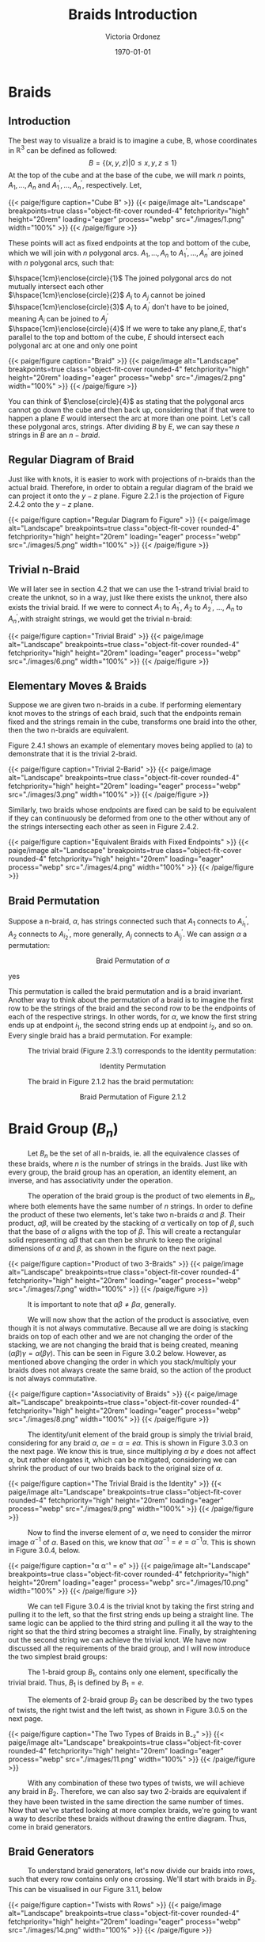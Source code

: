 #+TITLE: Braids Introduction 
#+AUTHOR: Victoria Ordonez
#+EMAIL: vordonez6@gatech.edu
#+DATE: \today
#+hugo_base_dir: ~/sq/
#+hugo_section: knots-braids
# #+HTML: Literal HTML code for export
# #+LATEX_HEADER: \usepackage{enclose}
# #+LATEX_HEADER: \newcommand{\textcircled}[1]{\raise.65em\bigcirc\llap{\text{#1}\kern .25em}}
* COMMENT Abstract

Braids are a great way to study knots, considering they have a better diagram
organization and are simpler to understand in certain cases. In this paper, we
will discuss what a braid is, some braid properties, and the braid
group. Finally, we will explore how knots and links relate to braids with
Alexander's Theorem and Markov's Theorem.

* Braids
** Introduction  
  The best way to visualize a braid is to imagine a cube, B, whose coordinates
  in $\mathbb{R}^{3}$ can be defined as followed: $$ B = \{(x,y,z)|0 \leq x,y,z
  \leq 1\}$$ At the top of the cube and at the base of the cube, we will mark
  $n$ points, $A_{1},...,A_{n}$ and $A^{'}_{1}, ... ,A^{'}_{n}$,
  respectively. Let,

  \begin{align*}
  A_{1} &=\left(\frac{1}{2}, \frac{1}{n+1},1 \right), ... , A_{n} = \left( \frac{1}{2}, \frac{n}{n+1},1 \right)   \\
  A^{'}_{1} &=\left(\frac{1}{2}, \frac{1}{n+1},0\right), ... ,A^{'}_{n} =   \left(\frac{1}{2},\frac{n}{n+1},0 \right)
  \end{align*}


#+BEGIN_EXPORT html
  <div class="centered_image">
  {{< paige/figure caption="Cube B" >}}
  {{< paige/image alt="Landscape" breakpoints=true class="object-fit-cover rounded-4" fetchpriority="high" height="20rem" loading="eager" process="webp" src="./images/1.png" width="100%" >}}
  {{< /paige/figure >}}
  </div>
#+END_EXPORT


These points will act as fixed endpoints at the top and bottom of the cube,
which we will join with $n$ polygonal arcs. $A_{1},...,A_{n}$ to $A^{'}_{1},
... ,A^{'}_{n}$ are joined with $n$ polygonal arcs, such that:

 $\hspace{1cm}\enclose{circle}{1}$ The joined polygonal arcs do not mutually
 intersect each other \\
 $\hspace{1cm}\enclose{circle}{2}$ $A_{i}$ to $A_{j}$ cannot be joined \\
 $\hspace{1cm}\enclose{circle}{3}$ $A_{i}$ to $A^{'}_{i}$ don't have to be
 joined, meaning $A_{i}$ can be joined to $A^{'}_{j}$ \\
 $\hspace{1cm}\enclose{circle}{4}$ If we were to take any plane,$E$, that's
 parallel to the top and bottom of the cube, $E$ should intersect each polygonal
 arc at one and only one point \\



#+BEGIN_EXPORT html
  <div class="centered_image">
  {{< paige/figure caption="Braid" >}}
  {{< paige/image alt="Landscape" breakpoints=true class="object-fit-cover rounded-4" fetchpriority="high" height="20rem" loading="eager" process="webp" src="./images/2.png" width="100%" >}}
  {{< /paige/figure >}}
  </div>
#+END_EXPORT

You can think of $\enclose{circle}{4}$ as stating that the polygonal arcs cannot
go down the cube and then back up, considering that if that were to happen a
plane $E$ would intersect the arc at more than one point. Let's call these
polygonal arcs, strings. After dividing $B$ by $E$, we can say these $n$ strings
in $B$ are an $n-braid$.

** Regular Diagram of Braid
   Just like with knots, it is easier to work with projections of n-braids than
   the actual braid. Therefore, in order to obtain a regular diagram of the
   braid we can project it onto the $y-z$ plane. Figure 2.2.1 is the projection
   of Figure 2.4.2 onto the $y-z$ plane.


#+BEGIN_EXPORT html
  <div class="centered_image">
  {{< paige/figure caption="Regular Diagram fo Figure" >}}
  {{< paige/image alt="Landscape" breakpoints=true class="object-fit-cover rounded-4" fetchpriority="high" height="20rem" loading="eager" process="webp" src="./images/5.png" width="100%" >}}
  {{< /paige/figure >}}
  </div>
#+END_EXPORT

** Trivial n-Braid
   We will later see in section 4.2 that we can use the 1-strand trivial braid
   to create the unknot, so in a way, just like there exists the unknot, there
   also exists the trivial braid.  If we were to connect $A_{1}$ to $A^{'}_{1}$,
   $A_{2}$ to $A^{'}_{2}$, ..., $A_{n}$ to $A^{'}_{n}$,with straight strings, we
   would get the trivial n-braid:


#+BEGIN_EXPORT html
  <div class="centered_image">
  {{< paige/figure caption="Trivial Braid" >}}
  {{< paige/image alt="Landscape" breakpoints=true class="object-fit-cover rounded-4" fetchpriority="high" height="20rem" loading="eager" process="webp" src="./images/6.png" width="100%" >}}
  {{< /paige/figure >}}
  </div>
#+END_EXPORT

** Elementary Moves & Braids
  Suppose we are given two n-braids in a cube. If performing elementary knot
  moves to the strings of each braid, such that the endpoints remain fixed and
  the strings remain in the cube, transforms one braid into the other, then the
  two n-braids are equivalent.

  Figure 2.4.1 shows an example of elementary moves being applied to (a) to
  demonstrate that it is the trivial 2-braid.

#+BEGIN_EXPORT html
  <div class="centered_image">
  {{< paige/figure caption="Trivial 2-Barid" >}}
  {{< paige/image alt="Landscape" breakpoints=true class="object-fit-cover rounded-4" fetchpriority="high" height="20rem" loading="eager" process="webp" src="./images/3.png" width="100%" >}}
  {{< /paige/figure >}}
  </div>
#+END_EXPORT

Similarly, two braids whose endpoints are fixed can be said to be equivalent if
they can continuously be deformed from one to the other without any of the
strings intersecting each other as seen in Figure 2.4.2.

#+BEGIN_EXPORT html
  <div class="centered_image">
  {{< paige/figure caption="Equivalent Braids with Fixed Endpoints" >}}
  {{< paige/image alt="Landscape" breakpoints=true class="object-fit-cover rounded-4" fetchpriority="high" height="20rem" loading="eager" process="webp" src="./images/4.png" width="100%" >}}
  {{< /paige/figure >}}
  </div>
#+END_EXPORT

** Braid Permutation
  Suppose a n-braid, $\alpha$, has strings connected such that $A_{1}$ connects
  to $A^{'}_{i_{1}}$, $A_{2}$ connects to $A^{'}_{i_{2}}$, more generally,
  $A_{j}$ connects to $A^{'}_{i_{j}}$. We can assign $\alpha$ a permutation:

  
   \begin{pmatrix}
    1 & 2 & . & . & . & n\\
    i_{1} & i_{2} & . & . & . & i_{n}
   \end{pmatrix}
   $${\text{Braid Permutation of  } \alpha}$$
  
yes

This permutation is called the braid permutation and is a braid
invariant. Another way to think about the permutation of a braid is to imagine
the first row to be the strings of the braid and the second row to be the
endpoints of each of the respective strings. In other words, for $\alpha$, we
know the first string ends up at endpoint $i_{1}$, the second string ends up at
endpoint $i_{2}$, and so on. Every single braid has a braid permutation. For
example:

$\hspace{1cm}$ The trivial braid (Figure 2.3.1) corresponds to the identity
permutation:


  \begin{pmatrix}
  1 & 2 & . & . & . & n\\
  1 & 2 & . & . & . & n
  \end{pmatrix}
  $${ \text{Identity  Permutation}}$$

 $\hspace{1cm}$ The braid in Figure 2.1.2 has the braid permutation:

 \begin{pmatrix}
  1 & 2\\
  2 & 1 
 \end{pmatrix}
 $${\text{Braid Permutation of Figure 2.1.2}}$$
 
* Braid Group ($B_{n}$)
$\hspace{1cm}$ Let $B_{n}$ be the set of all n-braids, ie. all the equivalence
classes of these braids, where $n$ is the number of strings in the braids. Just
like with every group, the braid group has an operation, an identity element, an
inverse, and has associativity under the operation.

$\hspace{1cm}$ The operation of the braid group is the product of two elements
in $B_{n}$, where both elements have the same number of $n$ strings. In order to
define the product of these two elements, let's take two n-braids $\alpha$ and
$\beta$. Their product, $\alpha \beta$, will be created by the stacking of
$\alpha$ vertically on top of $\beta$, such that the base of $\alpha$ aligns
with the top of $\beta$. This will create a rectangular solid representing
$\alpha \beta$ that can then be shrunk to keep the original dimensions of
$\alpha$ and $\beta$, as shown in the figure on the next page.


#+BEGIN_EXPORT html
  <div class="centered_image">
  {{< paige/figure caption="Product of two 3-Braids" >}}
  {{< paige/image alt="Landscape" breakpoints=true class="object-fit-cover rounded-4" fetchpriority="high" height="20rem" loading="eager" process="webp" src="./images/7.png" width="100%" >}}
  {{< /paige/figure >}}
  </div>
#+END_EXPORT


$\hspace{1cm}$ It is important to note that $\alpha \beta \neq \beta \alpha$, generally.

$\hspace{1cm}$ We will now show that the action of the product is associative,
even though it is not always commutative. Because all we are doing is stacking
braids on top of each other and we are not changing the order of the stacking,
we are not changing the braid that is being created, meaning $(\alpha \beta)
\gamma = \alpha (\beta \gamma)$. This can be seen in Figure 3.0.2
below. However, as mentioned above changing the order in which you
stack/multiply your braids does not always create the same braid, so the action
of the product is not always commutative.


#+BEGIN_EXPORT html
  <div class="centered_image">
  {{< paige/figure caption="Associativity of Braids" >}}
  {{< paige/image alt="Landscape" breakpoints=true class="object-fit-cover rounded-4" fetchpriority="high" height="20rem" loading="eager" process="webp" src="./images/8.png" width="100%" >}}
  {{< /paige/figure >}}
  </div>
#+END_EXPORT


$\hspace{1cm}$ The identity/unit element of the braid group is simply the
trivial braid, considering for any braid $\alpha$, $\alpha e = \alpha = e
\alpha$. This is shown in Figure 3.0.3 on the next page. We know this is true,
since multiplying $\alpha$ by $e$ does not affect $\alpha$, but rather elongates
it, which can be mitigated, considering we can shrink the product of our two
braids back to the original size of $\alpha$.

#+BEGIN_EXPORT html
  <div class="centered_image">
  {{< paige/figure caption="The Trivial Braid is the Identity" >}}
  {{< paige/image alt="Landscape" breakpoints=true class="object-fit-cover rounded-4" fetchpriority="high" height="20rem" loading="eager" process="webp" src="./images/9.png" width="100%" >}}
  {{< /paige/figure >}}
  </div>
#+END_EXPORT


$\hspace{1cm}$ Now to find the inverse element of $\alpha$, we need to consider
the mirror image $\alpha^{-1}$ of $\alpha$. Based on this, we know that $\alpha
\alpha^{-1} = e = \alpha^{-1} \alpha$. This is shown in Figure 3.0.4, below.


#+BEGIN_EXPORT html
  <div class="centered_image">
  {{< paige/figure caption="α α⁻¹ = e" >}}
  {{< paige/image alt="Landscape" breakpoints=true class="object-fit-cover rounded-4" fetchpriority="high" height="20rem" loading="eager" process="webp" src="./images/10.png" width="100%" >}}
  {{< /paige/figure >}}
  </div>
#+END_EXPORT



$\hspace{1cm}$ We can tell Figure 3.0.4 is the trivial knot by taking the first
string and pulling it to the left, so that the first string ends up being a
straight line. The same logic can be applied to the third string and pulling it
all the way to the right so that the third string becomes a straight
line. Finally, by straightening out the second string we can achieve the trivial
knot. We have now discussed all the requirements of the braid group, and I will
now introduce the two simplest braid groups:

$\hspace{1cm}$ The 1-braid group $B_{1}$, contains only one element,
specifically the trivial braid. Thus, $B_{1}$ is defined by $B_{1} = e$.

$\hspace{1cm}$ The elements of 2-braid group $B_{2}$ can be described by the two
types of twists, the right twist and the left twist, as shown in Figure 3.0.5 on
the next page.


#+BEGIN_EXPORT html
  <div class="centered_image">
  {{< paige/figure caption="The Two Types of Braids in B₋₂" >}}
  {{< paige/image alt="Landscape" breakpoints=true class="object-fit-cover rounded-4" fetchpriority="high" height="20rem" loading="eager" process="webp" src="./images/11.png" width="100%" >}}
  {{< /paige/figure >}}
  </div>
#+END_EXPORT


$\hspace{1cm}$ With any combination of these two types of twists, we will
achieve any braid in $B_{2}$. Therefore, we can also say two 2-braids are
equivalent if they have been twisted in the same direction the same number of
times. Now that we've started looking at more complex braids, we're going to
want a way to describe these braids without drawing the entire diagram. Thus,
come in braid generators.

** Braid Generators
$\hspace{1cm}$ To understand braid generators, let's now divide our braids into
rows, such that every row contains only one crossing. We'll start with braids in
$B_{2}$. This can be visualised in our Figure 3.1.1, below


#+BEGIN_EXPORT html
  <div class="centered_image">
  {{< paige/figure caption="Twists with Rows" >}}
  {{< paige/image alt="Landscape" breakpoints=true class="object-fit-cover rounded-4" fetchpriority="high" height="20rem" loading="eager" process="webp" src="./images/14.png" width="100%" >}}
  {{< /paige/figure >}}
  </div>
#+END_EXPORT


$\hspace{1cm}$ We will define both of these braids, as having $m$ twists.  

$\hspace{1cm}$ In our braid on the left, which consists of only left twists, we
will see the second strand crossing over the first strand in every row. We will
call each of these rows/crossings $\sigma_{1}$. In our right braid, which
consists of only right twists, we will see the first strand crossing over the
second strand in every row. We will call each of these rows/crossings
$\sigma_{1} ^{-1}$. Because each of these braids have $m$ rows/ crossings, we
can represent the braid on the left as $\sigma_{1}^{m}$ and the braid on the
right as $\sigma_{1}^{-m}$. These sigmas are called braid generators, as these
two types of crossings are the only ones we need to define any braid. We've now
defined the difference between $\sigma_{1}$ and $\sigma_{1}^{-1}$, as the
difference in the crossings, but what's the difference between $\sigma_{1}$ and
$\sigma_{2}$. $\sigma_{1}$ deals with the first two strands of a braid, where as
$\sigma_{2}$ deals with the second strand and the third strand of a braid. Thus,
$\sigma_{1}$ and $\sigma_{1}^{-1}$ can define $B_{2}$, but once we reach
$B_{3}$, which has 3 strands, we're going to need $\sigma_{1},\sigma_{2}$, and
their respective inverses. We can generalize $\sigma_{i}$ by saying that it
along with its inverse deal with the $i^{th}$, and the $i^{th} +1$ strings, as
shown in Figure 3.1.2 below.


#+BEGIN_EXPORT html
  <div class="centered_image">
  {{< paige/figure caption="Braid Generators" >}}
  {{< paige/image alt="Landscape" breakpoints=true class="object-fit-cover rounded-4" fetchpriority="high" height="20rem" loading="eager" process="webp" src="./images/15.png" width="100%" >}}
  {{< /paige/figure >}}
  </div>
#+END_EXPORT


$\hspace{1cm}$ Let's now look at an example of how braid generators are used to
describe braids. Below in Figure 3.1.3, we will see a braid in $B_{4}$ that can
be described by braid generators as $\sigma_{3}^{-1}
\sigma_{1}\sigma_{2}\sigma_{3}\sigma_{2}^{-1}$.


#+BEGIN_EXPORT html
  <div class="centered_image">
  {{< paige/figure caption="Using Braid Generators to Describe a Braid in B₋₄" >}} 
  {{< paige/image alt="Landscape" breakpoints=true class="object-fit-cover rounded-4" fetchpriority="high" height="20rem" loading="eager" process="webp" src="./images/16.png" width="100%" >}}
  {{< /paige/figure >}}
  </div>
#+END_EXPORT


$\hspace{1cm}$ Taking this row by row, we see that the first row deals with
third and fourth strand, therefore, we will use either $\sigma_{3}$ or
$\sigma_{3}^{-1}$ to describe. However, because the third strand is crossing
over the fourth strand, it will be $\sigma_{3}^{-1}$. The second row deals with
the first and second strand. Thus, we know we will use either $\sigma_{1}$ or
$\sigma_{1}^{-1}$. Since the second strand is crossing over the first strand, we
know we will use $\sigma_{1}$. This logic can be applied to the rest of the rows
and we can see how $\sigma_{3}^{-1}
\sigma_{1}\sigma_{2}\sigma_{3}\sigma_{2}^{-1}$ describes this braid.
  
** Braid Relations
$\hspace{1cm}$ $B_{n}$ is defined by the following presentation: \[B_n = \left(
\sigma_1, \sigma_2, \dots, \sigma_{n-1} \; \biggm| \; \begin{aligned}
\sigma_i\sigma_j &= \sigma_j\sigma_i &&\text{for } |i-j| \geq 2,
\\ \sigma_i\sigma_{i+1}\sigma_i &= \sigma_{i+1}\sigma_i\sigma_{i+1} &&\text{for
} 1 \le i \le n-2 \end{aligned} \right).\] As we can see, $B_{n}$ only needs two
types of relations to be defined. The first relation $\sigma_{i}\sigma_{j} =
\sigma_{j}\sigma_{i}$ only applies to $B_{n \geq 4 }$. This is because the
smallest generators that satisfy the condition of this relation are $\sigma_{1}$
and $\sigma_{3}$, and $B_{n}$ only has $n-1$ generators, so $\sigma_{3}$ only
exists starting from $B_{4}$. The second relation
$\sigma_{i}\sigma_{i+1}\sigma_{i} = \sigma_{i+1}\sigma_{i}\sigma_{i+1}$ only
applies to $B_{n \geq 3}$. This is again because the smallest generators that
satisfy the condition of this relation are $\sigma_{1}$ and $\sigma_{2}$, which
only exist starting from $B_{3}$

$\hspace{1cm}$ We will now show that the first type of relation is true by
looking at Figure 3.2.1. below.


#+BEGIN_EXPORT html
  <div class="centered_image">
  {{< paige/figure caption="First Braid Relation" >}}
  {{< paige/image alt="Landscape" breakpoints=true class="object-fit-cover rounded-4" fetchpriority="high" height="20rem" loading="eager" process="webp" src="./images/12.png" width="100%" >}}
  {{< /paige/figure >}}
  </div>
#+END_EXPORT

$\hspace{1cm}$ We can see that $\sigma_{1}\sigma_{3} = \sigma_{3}\sigma_{1}$ in
the figure, since we can squeeze the first twist and second twist in
$\sigma_{1}\sigma_{3}$ down and up, respectively. Likewise, to show
$\sigma_{3}\sigma_{1} = \sigma_{1}\sigma_{3}$, we can squeeze the first twist
and second twist in $\sigma_{3}\sigma_{1}$ up and down, respectively. Now we
will look at the second type of relation on the next page in Figure 3.2.2.


#+BEGIN_EXPORT html
  <div class="centered_image">
  {{< paige/figure caption="Second Braid Relation" >}}
  {{< paige/image alt="Landscape" breakpoints=true class="object-fit-cover rounded-4" fetchpriority="high" height="20rem" loading="eager" process="webp" src="./images/13.png" width="100%" >}}
  {{< /paige/figure >}}
  </div>
#+END_EXPORT

$\hspace{1cm}$ The best way to see that $\sigma_{1}\sigma_{2}\sigma_{1} =
\sigma_{2}\sigma_{1}\sigma_{2}$ is to look at
$\sigma_{1}\sigma_{2}\sigma_{1}$. If we take the third strand, and pull it up
and to the left, and then take the second strand and pull it down and to the
right, we will achieve $\sigma_{2}\sigma_{1}\sigma_{2}$. Similarly, to show that
$\sigma_{2}\sigma_{1}\sigma_{2} = \sigma_{1}\sigma_{2}\sigma_{1}$, we will look
at $\sigma_{2}\sigma_{1}\sigma_{2}$ and pull the third strand down and to the
right and the second strand up and to the left. These same motions can be
applied to show that the second example, $\sigma_{2}\sigma_{3}\sigma_{2} =
\sigma_{3}\sigma_{2}\sigma_{3}$ is true, as well.
   
* Knots & Braids
** Braid Closure
   Let's imagine we have a regular diagram of a braid, by connecting the
   endpoints of the braid, with parallel arcs, as shown in Figure 4.1.1, we
   create a closed braid. This closed braid will either be a knot or a link.


#+BEGIN_EXPORT html
  <div class="centered_image">
  {{< paige/figure caption="Closed Braid" >}}
  {{< paige/image alt="Landscape" breakpoints=true class="object-fit-cover rounded-4" fetchpriority="high" height="20rem" loading="eager" process="webp" src="./images/17.png" width="100%" >}}
  {{< /paige/figure >}}
  </div>
#+END_EXPORT
   

$\hspace{1cm}$ It is important to note that these arcs should connect the
endpoints of the braid, such that, an endpoint $A_{i}$ at the top of the braid
has an arc connecting to the endpoint $A'_{i}$ at the bottom of the
braid. Another way to think about this is by looking at Figure 4.1.1. We see
that the outermost arc connects endpoint $A_{1}$ to endpoint $A'_{1}$, similarly
the endpoint $A_{2}$ is connected to the endpoint $A'_{2}$, and the endpoint
$A_{3}$ is connected to the endpoint $A'_{3}$, by the middle and innermost arcs
respectively.

$\hspace{1cm}$ The orientation of the closed braid is usually defined by
assigning each string an orientation that starts from $A_{i}$ and then moving
downwards along the corresponding string. Thus, we can create oriented knots or
link from braids.

** Alexander's Theorem
$\hspace{1cm}$ Alexander's Theorem states that every knot or link in $S^{3}$ can
be represented as a closed braid.


#+BEGIN_EXPORT html
  <div class="centered_image">
  {{< paige/figure caption="The Trivial 1-Braid" >}}
  {{< paige/image alt="Landscape" breakpoints=true class="object-fit-cover rounded-4" fetchpriority="high" height="20rem" loading="eager" process="webp" src="./images/19.png" width="100%" >}}
  {{< /paige/figure >}}
  </div>
#+END_EXPORT

$\hspace{1cm}$ One of the simplest examples of showing a knot or link can be
represented by a closed braid is by taking the trivial braid and closing it. If
the trivial braid has only one string as in Figure 4.2.1, by closing it we
create the unknot. If the trivial braid has n-strings as in Figure 2.3.1 , by
closing it, we create the n-component unlink.

$\hspace{1cm}$ The proof for Alexander's Theorem is algorithmic and very long
and tedious, so I won't explain it here, but I highly suggest reading Birman's
proof [5], if that's what you're looking for.

** Markov's Theorem
$\hspace{1cm}$ Markov's Theorem states that if B and C are closed braids
representing the same isotopy class of oriented links, then it is possible to
transform B into C by a sequence of braid isotopies and Markov moves (a Markov
sequence).


#+BEGIN_EXPORT html
  <div class="centered_image">
  {{< paige/figure caption="Markon Moves" >}}
  {{< paige/image alt="Landscape" breakpoints=true class="object-fit-cover rounded-4" fetchpriority="high" height="20rem" loading="eager" process="webp" src="./images/20.png" width="100%" >}}
  {{< /paige/figure >}}
  </div>
#+END_EXPORT


$\hspace{1cm}$ There are two markov moves, $M_{1}$ and $M_{2}$. $M_{1}$ is the
operation that transforms an element, $\beta$, of the braid group $B_{n}$ into
the n-braid $\gamma \beta \gamma ^{-1}$, where $\gamma$ is an element of
$B_{n}$. This can be shown in part a of Figure 4.3.1. As we can see $\beta =
\sigma_{2} \sigma_{1}^{-1} \sigma_{2}$ becomes $\sigma_{2} \sigma_{1}^{-1}
\sigma_{2}\sigma_{1}^{-1}\sigma_{2} \sigma_{2}^{-1}\sigma_{1}$, which is equal
to $\gamma \beta \gamma ^{-1}$, where $\gamma = \sigma_{2} \sigma_{1}^{-1}$,
after $M_{1}$ is applied.

$\hspace{1cm}$ $M_{2}$ is the operation that transforms a n-braid, $\beta$, into
either a $\beta \sigma_{n}$ or a $\beta \sigma_{n}^{-1}$, (n+1) braid, where
$\sigma_{n}$ is a generator of $B_{n+1}$. This can be shown in part b of Figure
4.3.2. As we can see $\beta =
\sigma_{2}\sigma_{1}^{-1}\sigma_{2}\sigma_{1}^{-1}$, which is an element of
$B_{3}$ turns into $\beta\sigma_{n}$ or $\beta\sigma_{n}^{-1}$, which is an
element of $B_{4}$ after M2.

$\hspace{1cm}$ Thus, Markov's Theorem allows us to determine when two braids
represent the same knot or link. The proof of Markov's Theorem is even longer
than the proof for Alexander's Theorem, so again I will not be explaining it
here. However, a great proof in terms of seifert circles and reidemeister moves
can be found in [6].

* Conclusion
$\hspace{1cm}$ In this paper, we introduced braids, their properties, and the
braid group. We also discuss how closed braids can represent any knot or link,
and that there exist moves that allow us to determine when two braids represent
the same knot or link. Because the braid group exists, we can study knots
algebraically instead of just topologically, which gives us more to work
with. There are also other braid invariants that we have not discussed, but that
can also be applied to knots, which give us even more resources to study knots,
as well.

* References
  1. Jones , V. F. R. (2005). The Jones Polynomial. University of California at
     Berkely Department of Mathematics.https://math.berkeley.edu/~vfr/jones.pdf.
  2. Jones , V. F. R. (2014). The Jones Polynomial for Dummies. University of
     California at Berkely Department of
     Mathematics.https://math.berkeley.edu/~vfr/jonesakl.pdf.
  3. Murasugi, K., &amp; Murasugi, K. (2008). The Jones Revolution. In Knot
     theory and its applications (pp. 217–247). essay,
     Birkhäuser. https://www.maths.ed.ac.uk/~v1ranick/papers/murasug3.pdf.
  4. Glasscock, D. (2012, June). What is a braid group? - Ohio State
     University. Retrieved April 25, 2023, from
     https://math.osu.edu/sites/math.osu.edu/files/BraidGroup.pdf
  5. Birman, J. S., &amp; Brendle, T. E. (2005, February 26). Braids: A
     survey. arXiv.org. Retrieved April 28, 2023, from
     https://arxiv.org/abs/math/0409205
  6. Traczyk, P. (1998). A new proof of Markov's braid theorem. Banach Center
     Publications, 42(1),
     409–419. https://doi.org/http://matwbn.icm.edu.pl/ksiazki/bcp/bcp42/bcp42127.pdf
  7. Kamada, S. (2002). Braid and knot theory in dimension four. Mathematical
     Surveys and
     Monographs, 95. https://doi.org/https://www.ams.org/books/surv/095/surv095-endmatter.pdf
  8. Kim, S., &amp; Manturov, V. O. (2022, June 2). Lecture 6. Alexander's
     theorem and Markov's theorem - tsinghua university. Retrieved April 28,
     2023, from
     https://ymsc.tsinghua.edu.cn/__local/B/9E/5A/3D8685AA0880367961727C3556C_7E5D1E08_77B71.pdf


